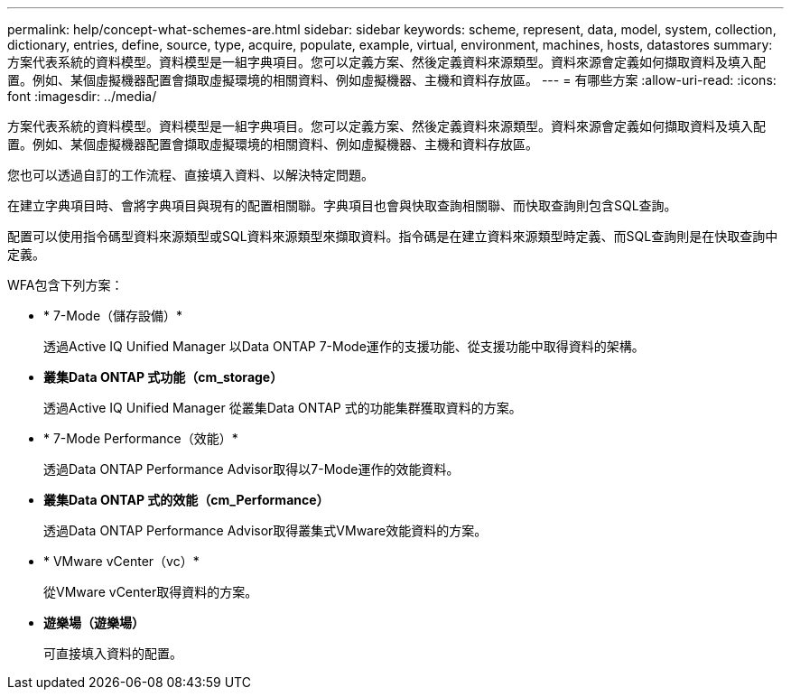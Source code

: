 ---
permalink: help/concept-what-schemes-are.html 
sidebar: sidebar 
keywords: scheme, represent, data, model, system, collection, dictionary, entries, define, source, type, acquire, populate, example, virtual, environment, machines, hosts, datastores 
summary: 方案代表系統的資料模型。資料模型是一組字典項目。您可以定義方案、然後定義資料來源類型。資料來源會定義如何擷取資料及填入配置。例如、某個虛擬機器配置會擷取虛擬環境的相關資料、例如虛擬機器、主機和資料存放區。 
---
= 有哪些方案
:allow-uri-read: 
:icons: font
:imagesdir: ../media/


[role="lead"]
方案代表系統的資料模型。資料模型是一組字典項目。您可以定義方案、然後定義資料來源類型。資料來源會定義如何擷取資料及填入配置。例如、某個虛擬機器配置會擷取虛擬環境的相關資料、例如虛擬機器、主機和資料存放區。

您也可以透過自訂的工作流程、直接填入資料、以解決特定問題。

在建立字典項目時、會將字典項目與現有的配置相關聯。字典項目也會與快取查詢相關聯、而快取查詢則包含SQL查詢。

配置可以使用指令碼型資料來源類型或SQL資料來源類型來擷取資料。指令碼是在建立資料來源類型時定義、而SQL查詢則是在快取查詢中定義。

WFA包含下列方案：

* * 7-Mode（儲存設備）*
+
透過Active IQ Unified Manager 以Data ONTAP 7-Mode運作的支援功能、從支援功能中取得資料的架構。

* *叢集Data ONTAP 式功能（cm_storage）*
+
透過Active IQ Unified Manager 從叢集Data ONTAP 式的功能集群獲取資料的方案。

* * 7-Mode Performance（效能）*
+
透過Data ONTAP Performance Advisor取得以7-Mode運作的效能資料。

* *叢集Data ONTAP 式的效能（cm_Performance）*
+
透過Data ONTAP Performance Advisor取得叢集式VMware效能資料的方案。

* * VMware vCenter（vc）*
+
從VMware vCenter取得資料的方案。

* *遊樂場（遊樂場）*
+
可直接填入資料的配置。


